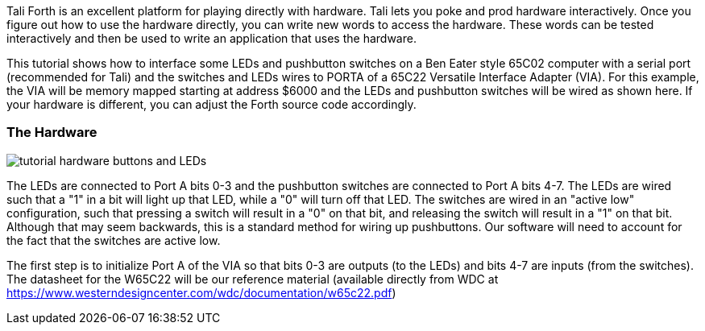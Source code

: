 Tali Forth is an excellent platform for playing directly with hardware.  Tali
lets you poke and prod hardware interactively.  Once you figure out how to use the
hardware directly, you can write new words to access the hardware.  These words
can be tested interactively and then be used to write an application that uses the
hardware.

This tutorial shows how to interface some LEDs and pushbutton switches on a Ben
Eater style 65C02 computer with a serial port (recommended for Tali) and the
switches and LEDs wires to PORTA of a 65C22 Versatile Interface Adapter (VIA).
For this example, the VIA will be memory mapped starting at address $6000 and
the LEDs and pushbutton switches will be wired as shown here.  If your hardware
is different, you can adjust the Forth source code accordingly.

=== The Hardware

image::pics/tutorial_hardware_buttons_and_LEDs.png[]

The LEDs are connected to Port A bits 0-3 and the pushbutton switches are
connected to Port A bits 4-7.  The LEDs are wired such that a "1" in a bit will
light up that LED, while a "0" will turn off that LED.  The switches are wired
in an "active low" configuration, such that pressing a switch will result in a
"0" on that bit, and releasing the switch will result in a "1" on that bit.
Although that may seem backwards, this is a standard method for wiring up
pushbuttons.  Our software will need to account for the fact that the switches
are active low.

The first step is to initialize Port A of the VIA so that bits 0-3 are outputs
(to the LEDs) and bits 4-7 are inputs (from the switches).  The datasheet for
the W65C22 will be our reference material (available directly from WDC at
https://www.westerndesigncenter.com/wdc/documentation/w65c22.pdf)


////
This tutorial shows how to interface with an LCD on a Ben Eater style 65C02
computer with a serial port (recommended for Tali) and LCD wired to PORTB of a
65C22 as shown here: https://eater.net/schematics/6502-serial.png

The important details are that the 65C22 Versatile Interface Adapter (called the
VIA from here on) is memory mapped starting at address $6000, the LCD DB4-7
(data pins) are connected to VIA pins PB0-3, LCD RS (register select) is
connected to VIA PB4, LCD R/W* (read/write*) is connected to VIA PB5, and LCD E
(enable) is connected to VIA PB6.  Note that the LCD DB0-3 pins are not
connected, meaning we will need to run the LCD in 4-bit mode.  This is often
done with LCDs to reduce the number of I/O pins needed to run them - do note
that the earlier Ben Eater design (without serial port) had a different
connection scheme and used the LCD in 8-bit mode.

The reference materials to consult will be the W65C22 datasheet for the VIA and
the Hitachi HD44780U datasheet (your character LCD likely either has this
chipset or a clone of it - search for "ADE-207-272(Z)" to locate the exact
version used here).

Because the LCD is connected to the VIA, we will need to initialize the VIA
first, and then the LCD.  We need bits 0-6 of Port B on the VIA to be outputs.
Reading in the W65C22 VIA datasheet shows that we will need to access the Data
Direction Register B (register 2) to set the direction of the pins and Output
Register B (register 0) to send the data and commands to the LCD. To get
started, we will make names for these two registers in the VIA.

```
\ Name the starting address for the VIA.
\ The registers are memory mapped, so register 2 will be
\ 2 higher than the base address.  Change this address if
\ your VIA is in a different location.
$6000 constant via_base_address

\ Name the two registers we will use.
\ Calculate their addresses based on the base address.
via_base_address     constant PB    \ Port B data
via_base_address 2 + constant DDRB  \ Port B data direction
```

Now we can try making the pins outputs and make sure we can control them.
You can test the pins for HIGH and LOW using a multimeter or LED + resistor.
The VIA datasheet says putting a 1 into a bit in the Data Direction Register
makes the corresponding port bit an output, so we need to put 1s in bits 0
through 6.

When accessing 8-bit memory locations (and the hardware we are using is memory
mapped), the Forth words `C@` (character fetch) and `C!` (character store) can
be used to directly read and write those locations.  We'll use `C!` here to
directly control the VIA from Forth.  The % in front of the number tells Tali
that the number is given directly in binary (you can use $ instead if you prefer
hex)

```
\ Make PB0 through PB6 outputs.
%01111111 DDRB C!
```
Once we run this, the pins should be outputs and will stay that way until we
reset or power cycle the hardware.  Now we can write to the Port B data register
to control what is output on those pins and use a multimeter to verify it's
working and we have control of the VIA.  We'll use a value that has alternating
0s and 1s for testing.

```
\ Make every other bit a 1.
%01010101 PB C!
```

The pins should change immediately after running this code.  As you can see,
using C! lets you directly poke the hardware to ask it to do thing.  Once this
has been verified to be working, we'll make some helper words to make working
with the VIA easier.  (The part in parenthesis is a stack comment and it shows
what the word accepts from the stack and leaves on the stack.  It's OK to ignore
it for now if you are unfamiliar with stack comments.)

```
\ Initialize the VIA with Port B bits 0-6 set up as outputs.
: Init_VIA ( -- )   %01111111 DDRB C! ;
\ Write a value (given on the stack) to the Port B pins.
: PB! ( u -- )   PB C! ;
\ Get the current value of PB pins.
: PB@ ( -- u )   PB C@ ;
```

You'll note that the Init_VIA word contains exactly the same code we ran
directly earlier, while the PB! is missing the value.  That's because PB! is
expecting the value to already be on the stack, and you can use this word by
placing the value you want sent to Port B on the stack and then running PB! like
"%00001111 PB!".

Once these words are defined, we can use them to start talking to the LCD.  In
the HD44780U datasheet on page 33, it shows a timing diagram for writing to the
LCD using 4-bit mode.  Only DB7 (bit 7) of the data is shown, but you are
supposed to send the upper nybble (4-bits, or half a byte) first and then the
lower nybble using the same data lines.  Even though the LCD is using DB4-DB7,
those are connected to bits 0-3 of Port B on the VIA, so we will need to write
our commands to bits 0-3 of Port B on the VIA.

For each command sent to the LCD, the E (enable) line needs to be strobed, which
is simply bringing it high and then low.  The R/W* (read/write*) line tells the
LCD if we are reading or writing, with a 0 meaning we are writing.  Finally, the
RS (register select) line will be 0 for commands (like clear the screen or move
the cursor) and 1 of data (eg. the text to display). 

To send a command to the LCD, we need to make the RS bit a 0, R/W* a zero, E a
zero, and the nybble we want to send on the data lines.  Then we can strobe the
E line by making it high, and then low.  This transfers the nybble to the LCD.
To send another nybble (two need to be sent for each byte), you just change the
data a strobe the E line again.

The bad news is that LCDs start up in 8-bit mode and we need to do a special
dance to initialize them into 4-bit mode.  The good news is that the datasheet
tells us exactly the steps to this initialization dance on page 46 (not shown at
each step is a strobe of the E line).  This dance is complicated enough that we
will write some words to help us out.

```
\ Give names to the control lines.
%01000000 constant LCD_E    \ VIA PB6
%00100000 constant LCD_R/W* \ VIA PB5, valid forth name
%00010000 constant LCD_RS   \ VIA PB4

: LCD_strobe ( -- )     \ Bring the strobe light high then low.
  PB  @                 \ Get the current value of PB.
  DUP  LCD_E OR  PB!    \ Turn on just the E bit.
  LCD_E INVERT AND  PB! \ Turn off just the E bit.
  ;

: LCD_send_nybble ( u -- ) \ Send 4-bit value to LCD.
  %00001111 AND  \ Make sure only lower 4 bits used.
  PB@            \ Get current value on PB.
  %11110000 AND  \ zero out the lower 4 bits and
  OR DUP PB!     \ replace with nybble.
  LCD_strobe     \ Send the nybble to the LCD.
  ;

: LCD_send_byte ( u -- ) \ Send 8-bit value in two nybbles.
  \ Send the upper nybble first.
  DUP  4 rshift  LCD_send_nybble
  \ Send the lower nybble next.
  LCD_send_nybble
  ;

: LCD_command ( u -- ) \ Send command to LCD
  \ Make RS a zero.
  PB@  LCD_RS INVERT AND  PB!
  \ Send the command
  LCD_send_byte
  LCD_delay
  ;

: LCD_delay ( -- ) \ Simple delay to give LCD time to react.
  1000 0 do loop ;

: LCD_Init ( -- )
  0 PB! \ Zero out the LCD data and control lines to start.
  \ Force to 8-bit mode (even through we want 4-bit)
  %00000011 LCD_send_nybble LCD_delay
  %00000011 LCD_send_nybble LCD_delay
  %00000011 LCD_send_nybble LCD_delay
  \ Set to 4-bit mode
  %00000010 LCD_send_nybble LCD_delay
  \ Now we can send commands normally.
  %00100000 LCD_command \ 4-bit mode, 2 lines, 5x8 font
  %00010000 LCD_command \ move cursor after each char
  %00001110 LCD_command \ Display on, cursor on, no blinking
  %00000110 LCD_command \ cursor moves right
  %00000001 LCD_command \ Clear the screen
  ;

: LCD_char ( u -- ) \ Put a character on the screen.
  \ Make RS a one.
  PB@  LCD_RS OR  PB!
  \ Send the command
  LCD_send_byte
  LCD_delay
  ;
```

The three main words that will be used in applications are LCD_Init to
initialize the LCD into 4-bit mode, LCD_command to send commands to the LCD (see
pages 24-25 of the HD44780U datasheet for available commands), and LCD_char to
send text for the LCD to display.  Lets test these by printing a * on the
screen.

```
LCD_Init
42 LCD_char \ 42 is the ASCII value for *
```

If all is well, the LCD screen should have just a * on it, with a cursor in the
next location.  If anything isn't working, we can run the guts of a word
interactively and check the hardware pins to see where it goes wrong.  Once this
is working, we can print "Hi" next.

```
char H LCD_char
char i LCD_char
```

This is fine for very short messages, but it would be nice to be able to print
longer messages.  Next we will make a word that prints an entire string to the
LCD screen.

```
: LCD_type ( addr u -- ) \ Print a string to the LCD
 0 ?do \ Loop through all the characters
   dup i + c@  LCD_char \ Print the current letter to the LCD
 loop
 ;
```

Now we can print strings so the LCD.  Do note that S" needs a space before the
first letter of the string.

```
s" Hi there" LCD_type
```

We're making a bit of a mess on our LCD, so lets clear the screen.  That's
command 1 (%00000001) in the datasheet.

```
1 LCD_command
```

That seems handy enough we should make it into a word.

```
\ Clear the LCD screen.
: LCD_clear ( -- )   1 LCD_command ;
```

////